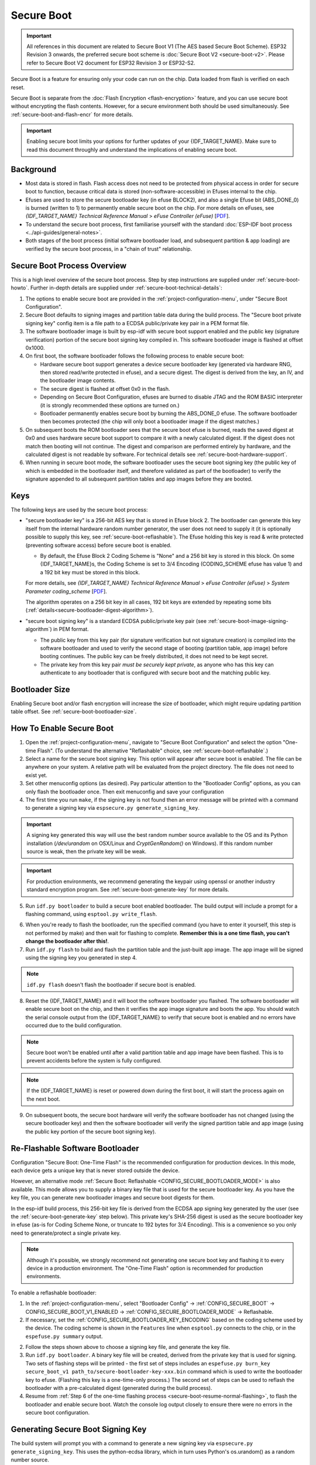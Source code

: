 Secure Boot
===========

.. important::

    All references in this document are related to Secure Boot V1 (The AES based Secure Boot Scheme). ESP32 Revision 3 onwards, the preferred secure boot scheme is :doc:`Secure Boot V2 <secure-boot-v2>`.  
    Please refer to Secure Boot V2 document for ESP32 Revision 3 or ESP32-S2.

Secure Boot is a feature for ensuring only your code can run on the chip. Data loaded from flash is verified on each reset.

Secure Boot is separate from the :doc:`Flash Encryption <flash-encryption>` feature, and you can use secure boot without encrypting the flash contents. However, for a secure environment both should be used simultaneously. See :ref:`secure-boot-and-flash-encr` for more details.

.. important::

    Enabling secure boot limits your options for further updates of your {IDF_TARGET_NAME}. Make sure to read this document throughly and understand the implications of enabling secure boot.

Background
----------

- Most data is stored in flash. Flash access does not need to be protected from physical access in order for secure boot to function, because critical data is stored (non-software-accessible) in Efuses internal to the chip.

- Efuses are used to store the secure bootloader key (in efuse BLOCK2), and also a single Efuse bit (ABS_DONE_0) is burned (written to 1) to permanently enable secure boot on the chip.  For more details on eFuses, see *{IDF_TARGET_NAME} Technical Reference Manual* > *eFuse Controller (eFuse)* [`PDF <{IDF_TARGET_TRM_EN_URL}#efuse>`__].

- To understand the secure boot process, first familiarise yourself with the standard :doc:`ESP-IDF boot process <../api-guides/general-notes>`.

- Both stages of the boot process (initial software bootloader load, and subsequent partition & app loading) are verified by the secure boot process, in a "chain of trust" relationship.

Secure Boot Process Overview
----------------------------

This is a high level overview of the secure boot process. Step by step instructions are supplied under :ref:`secure-boot-howto`. Further in-depth details are supplied under :ref:`secure-boot-technical-details`:

1. The options to enable secure boot are provided in the :ref:`project-configuration-menu`, under "Secure Boot Configuration".

2. Secure Boot defaults to signing images and partition table data during the build process. The "Secure boot private signing key" config item is a file path to a ECDSA public/private key pair in a PEM format file.

3. The software bootloader image is built by esp-idf with secure boot support enabled and the public key (signature verification) portion of the secure boot signing key compiled in. This software bootloader image is flashed at offset 0x1000.

4. On first boot, the software bootloader follows the following process to enable secure boot:

   - Hardware secure boot support generates a device secure bootloader key (generated via hardware RNG, then stored read/write protected in efuse), and a secure digest. The digest is derived from the key, an IV, and the bootloader image contents.
   - The secure digest is flashed at offset 0x0 in the flash.
   - Depending on Secure Boot Configuration, efuses are burned to disable JTAG and the ROM BASIC interpreter (it is strongly recommended these options are turned on.)
   - Bootloader permanently enables secure boot by burning the ABS_DONE_0 efuse. The software bootloader then becomes protected (the chip will only boot a bootloader image if the digest matches.)

5. On subsequent boots the ROM bootloader sees that the secure boot efuse is burned, reads the saved digest at 0x0 and uses hardware secure boot support to compare it with a newly calculated digest. If the digest does not match then booting will not continue. The digest and comparison are performed entirely by hardware, and the calculated digest is not readable by software. For technical details see :ref:`secure-boot-hardware-support`.

6. When running in secure boot mode, the software bootloader uses the secure boot signing key (the public key of which is embedded in the bootloader itself, and therefore validated as part of the bootloader) to verify the signature appended to all subsequent partition tables and app images before they are booted.

Keys
----

The following keys are used by the secure boot process:

- "secure bootloader key" is a 256-bit AES key that is stored in Efuse block 2. The bootloader can generate this key itself from the internal hardware random number generator, the user does not need to supply it (it is optionally possible to supply this key, see :ref:`secure-boot-reflashable`). The Efuse holding this key is read & write protected (preventing software access) before secure boot is enabled.

  - By default, the Efuse Block 2 Coding Scheme is "None" and a 256 bit key is stored in this block. On some {IDF_TARGET_NAME}s, the Coding Scheme is set to 3/4 Encoding (CODING_SCHEME efuse has value 1) and a 192 bit key must be stored in this block.

  For more details, see *{IDF_TARGET_NAME} Technical Reference Manual* > *eFuse Controller (eFuse)* > *System Parameter coding_scheme* [`PDF <{IDF_TARGET_TRM_EN_URL}#efuse>`__].

  The algorithm operates on a 256 bit key in all cases, 192 bit keys are extended by repeating some bits (:ref:`details<secure-bootloader-digest-algorithm>`).

- "secure boot signing key" is a standard ECDSA public/private key pair (see :ref:`secure-boot-image-signing-algorithm`) in PEM format.

  - The public key from this key pair (for signature verification but not signature creation) is compiled into the software bootloader and used to verify the second stage of booting (partition table, app image) before booting continues. The public key can be freely distributed, it does not need to be kept secret.

  - The private key from this key pair *must be securely kept private*, as anyone who has this key can authenticate to any bootloader that is configured with secure boot and the matching public key.

Bootloader Size
---------------

Enabling Secure boot and/or flash encryption will increase the size of bootloader, which might require updating partition table offset. See :ref:`secure-boot-bootloader-size`.

.. _secure-boot-howto:

How To Enable Secure Boot
-------------------------

1. Open the :ref:`project-configuration-menu`, navigate to "Secure Boot Configuration" and select the option "One-time Flash". (To understand the alternative "Reflashable" choice, see :ref:`secure-boot-reflashable`.)

2. Select a name for the secure boot signing key. This option will appear after secure boot is enabled. The file can be anywhere on your system. A relative path will be evaluated from the project directory. The file does not need to exist yet.

3. Set other menuconfig options (as desired). Pay particular attention to the "Bootloader Config" options, as you can only flash the bootloader once. Then exit menuconfig and save your configuration

4. The first time you run ``make``, if the signing key is not found then an error message will be printed with a command to generate a signing key via ``espsecure.py generate_signing_key``.

.. important::
   A signing key generated this way will use the best random number source available to the OS and its Python installation (`/dev/urandom` on OSX/Linux and `CryptGenRandom()` on Windows). If this random number source is weak, then the private key will be weak.

.. important::
   For production environments, we recommend generating the keypair using openssl or another industry standard encryption program. See :ref:`secure-boot-generate-key` for more details.

5. Run ``idf.py bootloader`` to build a secure boot enabled bootloader. The build output will include a prompt for a flashing command, using ``esptool.py write_flash``.

.. _secure-boot-resume-normal-flashing:

6. When you're ready to flash the bootloader, run the specified command (you have to enter it yourself, this step is not performed by make) and then wait for flashing to complete. **Remember this is a one time flash, you can't change the bootloader after this!**.

7. Run ``idf.py flash`` to build and flash the partition table and the just-built app image. The app image will be signed using the signing key you generated in step 4.

.. note:: ``idf.py flash`` doesn't flash the bootloader if secure boot is enabled.

8. Reset the {IDF_TARGET_NAME} and it will boot the software bootloader you flashed. The software bootloader will enable secure boot on the chip, and then it verifies the app image signature and boots the app. You should watch the serial console output from the {IDF_TARGET_NAME} to verify that secure boot is enabled and no errors have occurred due to the build configuration.

.. note:: Secure boot won't be enabled until after a valid partition table and app image have been flashed. This is to prevent accidents before the system is fully configured.

.. note:: If the {IDF_TARGET_NAME} is reset or powered down during the first boot, it will start the process again on the next boot.

9. On subsequent boots, the secure boot hardware will verify the software bootloader has not changed (using the secure bootloader key) and then the software bootloader will verify the signed partition table and app image (using the public key portion of the secure boot signing key).

.. _secure-boot-reflashable:

Re-Flashable Software Bootloader
--------------------------------

Configuration "Secure Boot: One-Time Flash" is the recommended configuration for production devices. In this mode, each device gets a unique key that is never stored outside the device.

However, an alternative mode :ref:`Secure Boot: Reflashable <CONFIG_SECURE_BOOTLOADER_MODE>` is also available. This mode allows you to supply a binary key file that is used for the secure bootloader key. As you have the key file, you can generate new bootloader images and secure boot digests for them.

In the esp-idf build process, this 256-bit key file is derived from the ECDSA app signing key generated by the user (see the :ref:`secure-boot-generate-key` step below). This private key's SHA-256 digest is used as the secure bootloader key in efuse (as-is for Coding Scheme None, or truncate to 192 bytes for 3/4 Encoding). This is a convenience so you only need to generate/protect a single private key.

.. note:: Although it's possible, we strongly recommend not generating one secure boot key and flashing it to every device in a production environment. The "One-Time Flash" option is recommended for production environments.

To enable a reflashable bootloader:

1. In the :ref:`project-configuration-menu`, select "Bootloader Config" -> :ref:`CONFIG_SECURE_BOOT` -> CONFIG_SECURE_BOOT_V1_ENABLED  ->  :ref:`CONFIG_SECURE_BOOTLOADER_MODE` -> Reflashable.

2. If necessary, set the :ref:`CONFIG_SECURE_BOOTLOADER_KEY_ENCODING` based on the coding scheme used by the device. The coding scheme is shown in the ``Features`` line when ``esptool.py`` connects to the chip, or in the ``espefuse.py summary`` output.

2. Follow the steps shown above to choose a signing key file, and generate the key file.

3. Run ``idf.py bootloader``. A binary key file will be created, derived from the private key that is used for signing. Two sets of flashing steps will be printed - the first set of steps includes an ``espefuse.py burn_key secure_boot_v1 path_to/secure-bootloader-key-xxx.bin`` command which is used to write the bootloader key to efuse. (Flashing this key is a one-time-only process.) The second set of steps can be used to reflash the bootloader with a pre-calculated digest (generated during the build process).

4. Resume from :ref:`Step 6 of the one-time flashing process <secure-boot-resume-normal-flashing>`, to flash the bootloader and enable secure boot. Watch the console log output closely to ensure there were no errors in the secure boot configuration.

.. _secure-boot-generate-key:

Generating Secure Boot Signing Key
----------------------------------

The build system will prompt you with a command to generate a new signing key via ``espsecure.py generate_signing_key``. This uses the python-ecdsa library, which in turn uses Python's os.urandom() as a random number source.

The strength of the signing key is proportional to (a) the random number source of the system, and (b) the correctness of the algorithm used. For production devices, we recommend generating signing keys from a system with a quality entropy source, and using the best available EC key generation utilities.

For example, to generate a signing key using the openssl command line:

```
openssl ecparam -name prime256v1 -genkey -noout -out my_secure_boot_signing_key.pem
```

Remember that the strength of the secure boot system depends on keeping the signing key private.

.. _remote-sign-image:

Remote Signing of Images
------------------------

For production builds, it can be good practice to use a remote signing server rather than have the signing key on the build machine (which is the default esp-idf secure boot configuration). The espsecure.py command line program can be used to sign app images & partition table data for secure boot, on a remote system.

To use remote signing, disable the option "Sign binaries during build". The private signing key does not need to be present on the build system. However, the public (signature verification) key is required because it is compiled into the bootloader (and can be used to verify image signatures during OTA updates.

To extract the public key from the private key::

  espsecure.py extract_public_key --keyfile PRIVATE_SIGNING_KEY PUBLIC_VERIFICATION_KEY

The path to the public signature verification key needs to be specified in the menuconfig under "Secure boot public signature verification key" in order to build the secure bootloader.

After the app image and partition table are built, the build system will print signing steps using espsecure.py::

  espsecure.py sign_data --keyfile PRIVATE_SIGNING_KEY BINARY_FILE

The above command appends the image signature to the existing binary. You can use the `--output` argument to write the signed binary to a separate file::

  espsecure.py sign_data --keyfile PRIVATE_SIGNING_KEY --output SIGNED_BINARY_FILE BINARY_FILE

Secure Boot Best Practices
--------------------------

* Generate the signing key on a system with a quality source of entropy.
* Keep the signing key private at all times. A leak of this key will compromise the secure boot system.
* Do not allow any third party to observe any aspects of the key generation or signing process using espsecure.py. Both processes are vulnerable to timing or other side-channel attacks.
* Enable all secure boot options in the Secure Boot Configuration. These include flash encryption, disabling of JTAG, disabling BASIC ROM interpeter, and disabling the UART bootloader encrypted flash access.
* Use secure boot in combination with :doc:`flash encryption<flash-encryption>` to prevent local readout of the flash contents.

.. _secure-boot-technical-details:

Technical Details
-----------------

The following sections contain low-level reference descriptions of various secure boot elements:

.. _secure-boot-hardware-support:

Secure Boot Hardware Support
~~~~~~~~~~~~~~~~~~~~~~~~~~~~

The first stage of secure boot verification (checking the software bootloader) is done via hardware. The {IDF_TARGET_NAME}'s Secure Boot support hardware can perform three basic operations:

1. Generate a random sequence of bytes from a hardware random number generator.

2. Generate a digest from data (usually the bootloader image from flash) using a key stored in Efuse block 2. The key in Efuse can (& should) be read/write protected, which prevents software access. For full details of this algorithm see `Secure Bootloader Digest Algorithm`_. The digest can only be read back by software if Efuse ABS_DONE_0 is *not* burned (ie still 0).

3. Generate a digest from data (usually the bootloader image from flash) using the same algorithm as step 2 and compare it to a pre-calculated digest supplied in a buffer (usually read from flash offset 0x0). The hardware returns a true/false comparison without making the digest available to software. This function is available even when Efuse ABS_DONE_0 is burned.

.. _secure-bootloader-digest-algorithm:

Secure Bootloader Digest Algorithm
~~~~~~~~~~~~~~~~~~~~~~~~~~~~~~~~~~

Starting with an "image" of binary data as input, this algorithm generates a digest as output. The digest is sometimes referred to as an "abstract" in hardware documentation.

For a Python version of this algorithm, see the ``espsecure.py`` tool in the components/esptool_py directory (specifically, the ``digest_secure_bootloader`` command).

Items marked with (^) are to fulfill hardware restrictions, as opposed to cryptographic restrictions.

1. Read the AES key from efuse block 2, in reversed byte order. If Coding Scheme is set to 3/4 Encoding, extend the 192 bit key to 256 bits using the same algorithm described in :ref:`flash-encryption-algorithm`.
2. Prefix the image with a 128 byte randomly generated IV.
3. If the image length is not modulo 128, pad the image to a 128 byte boundary with 0xFF. (^)
4. For each 16 byte plaintext block of the input image:
   - Reverse the byte order of the plaintext input block (^)
   - Apply AES256 in ECB mode to the plaintext block.
   - Reverse the byte order of the ciphertext output block. (^)
   - Append to the overall ciphertext output.
5. Byte-swap each 4 byte word of the ciphertext (^)
6. Calculate SHA-512 of the ciphertext.

Output digest is 192 bytes of data: The 128 byte IV, followed by the 64 byte SHA-512 digest.

.. _secure-boot-image-signing-algorithm:

Image Signing Algorithm
~~~~~~~~~~~~~~~~~~~~~~~

Deterministic ECDSA as specified by `RFC 6979 <https://tools.ietf.org/html/rfc6979>`_.

- Curve is NIST256p (openssl calls this curve "prime256v1", it is also sometimes called secp256r1).
- Hash function is SHA256.
- Key format used for storage is PEM.

  - In the bootloader, the public key (for signature verification) is flashed as 64 raw bytes.

- Image signature is 68 bytes - a 4 byte version word (currently zero), followed by a 64 bytes of signature data. These 68 bytes are appended to an app image or partition table data.

Manual Commands
~~~~~~~~~~~~~~~

Secure boot is integrated into the esp-idf build system, so ``make`` will automatically sign an app image if secure boot is enabled. ``idf.py bootloader`` will produce a bootloader digest if menuconfig is configured for it.

However, it is possible to use the ``espsecure.py`` tool to make standalone signatures and digests.

To sign a binary image::

  espsecure.py sign_data --keyfile ./my_signing_key.pem --output ./image_signed.bin image-unsigned.bin

Keyfile is the PEM file containing an ECDSA private signing key.

To generate a bootloader digest::

  espsecure.py digest_secure_bootloader --keyfile ./securebootkey.bin --output ./bootloader-digest.bin build/bootloader/bootloader.bin

Keyfile is the 32 byte raw secure boot key for the device.

The output of the ``espsecure.py digest_secure_bootloader`` command is a single file which contains both the digest and the bootloader appended to it. To flash the combined digest plus bootloader to the device::

  esptool.py write_flash 0x0 bootloader-digest.bin

.. _secure-boot-and-flash-encr:

Secure Boot & Flash Encryption
------------------------------

If secure boot is used without :doc:`Flash Encryption <flash-encryption>`, it is possible to launch "time-of-check to time-of-use" attack, where flash contents are swapped after the image is verified and running. Therefore, it is recommended to use both the features together.

.. _signed-app-verify:

Signed App Verification Without Hardware Secure Boot
----------------------------------------------------

The integrity of apps can be checked even without enabling the hardware secure boot option. This option uses the same app signature scheme as hardware secure
boot, but unlike hardware secure boot it does not prevent the bootloader from being physically updated. This means that the device can be secured
against remote network access, but not physical access. Compared to using hardware Secure Boot this option is much simpler to implement. See :ref:`signed-app-verify-howto` for step by step instructions.

An app can be verified on update and, optionally, be verified on boot.

- Verification on update: When enabled, the signature is automatically checked whenever the esp_ota_ops.h APIs are used for OTA updates. If hardware secure boot is enabled, this option is always enabled and cannot be disabled. If hardware secure boot is not enabled, this option still adds significant security against network-based attackers by preventing spoofing of OTA updates.

- Verification on boot: When enabled, the bootloader will be compiled with code to verify that an app is signed before booting it. If hardware secure boot is enabled, this option is always enabled and cannot be disabled. If hardware secure boot is not enabled, this option doesn't add significant security by itself so most users will want to leave it disabled.

.. _signed-app-verify-howto:

How To Enable Signed App Verification
~~~~~~~~~~~~~~~~~~~~~~~~~~~~~~~~~~~~~

1. Open :ref:`project-configuration-menu` -> Security features -> Enable :ref:`CONFIG_SECURE_SIGNED_APPS_NO_SECURE_BOOT`

2. "Bootloader verifies app signatures" can be enabled, which verifies app on boot.

3. By default, "Sign binaries during build" will be enabled on selecting "Require signed app images" option, which will sign binary files as a part of build process. The file named in "Secure boot private signing key" will be used to sign the image.

4. If you disable "Sign binaries during build" option then you'll have to enter path of a public key file used to verify signed images in "Secure boot public signature verification key".
   In this case, private signing key should be generated by following instructions in :ref:`secure-boot-generate-key`; public verification key and signed image should be generated by following instructions in :ref:`remote-sign-image`.

Advanced Features
-----------------

JTAG Debugging
~~~~~~~~~~~~~~

By default, when Secure Boot is enabled then JTAG debugging is disabled via eFuse. The bootloader does this on first boot, at the same time it enables Secure Boot.

See :ref:`jtag-debugging-security-features` for more information about using JTAG Debugging with either Secure Boot or signed app verification enabled.
